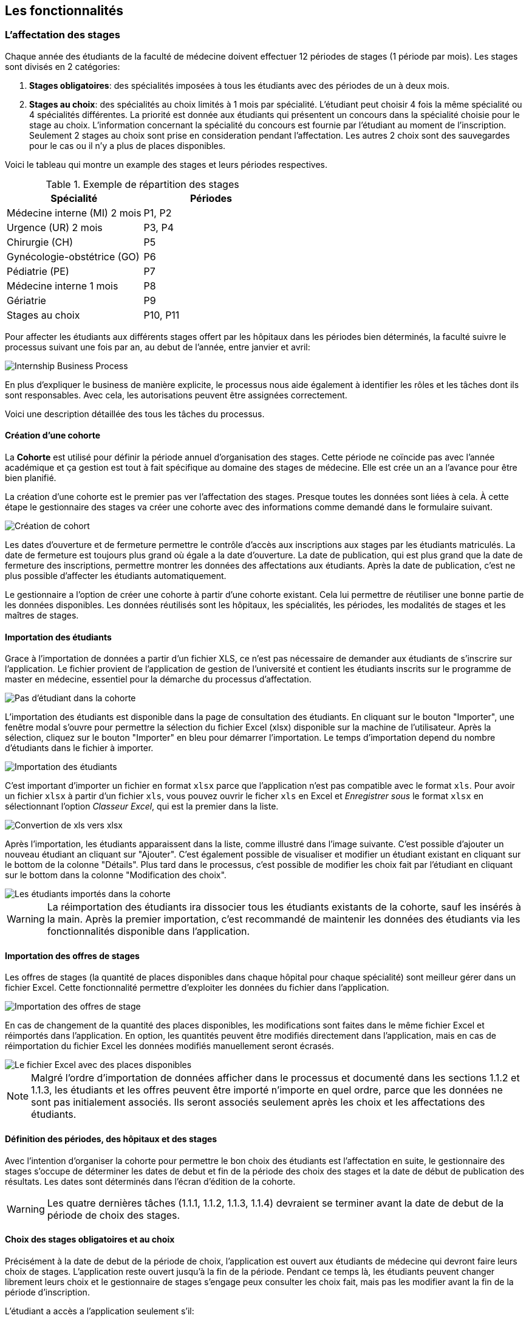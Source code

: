 == Les fonctionnalités

=== L'affectation des stages

Chaque année des étudiants de la faculté de médecine doivent effectuer 12 périodes de stages (1 période par mois). Les stages sont divisés en 2 catégories:

1. *Stages obligatoires*: des spécialités imposées à tous les étudiants avec des périodes de un à deux mois.

2. *Stages au choix*: des spécialités au choix limités à 1 mois par spécialité. L'étudiant peut choisir 4 fois la même spécialité ou 4 spécialités différentes. La priorité est donnée aux étudiants qui présentent un concours dans la spécialité choisie pour le stage au choix. L'information concernant la spécialité du concours est fournie par l'étudiant au moment de l'inscription. Seulement 2 stages au choix sont prise en consideration pendant l'affectation. Les autres 2 choix sont des sauvegardes pour le cas ou il n'y a plus de places disponibles.

Voici le tableau qui montre un example des stages et leurs périodes respectives.

.Exemple de répartition des stages
|===
|Spécialité |Périodes

|Médecine interne (MI) 2 mois
|P1, P2

|Urgence (UR) 2 mois
|P3, P4

|Chirurgie (CH)
|P5

|Gynécologie-obstétrice (GO)
|P6

|Pédiatrie (PE)
|P7

|Médecine interne 1 mois
|P8

|Gériatrie
|P9

|Stages au choix
|P10, P11
|===

Pour affecter les étudiants aux différents stages offert par les hôpitaux dans les périodes bien déterminés, la faculté suivre le processus suivant une fois par an, au debut de l'année, entre janvier et avril:

image::images/internship-bp.png[Internship Business Process]

En plus d'expliquer le business de manière explicite, le processus nous aide également à identifier les rôles et les tâches dont ils sont responsables. Avec cela, les autorisations peuvent être assignées correctement.

Voici une description détaillée des tous les tâches du processus.

[#creation_cohort]
==== Création d'une cohorte

La *Cohorte* est utilisé pour définir la période annuel d'organisation des stages. Cette période ne coïncide pas avec l'année académique et ça gestion est tout à fait spécifique au domaine des stages de médecine. Elle est crée un an a l'avance pour être bien planifié.

La création d'une cohorte est le premier pas ver l'affectation des stages. Presque toutes les données sont liées à cela. À cette étape le gestionnaire des stages va créer une cohorte avec des informations comme demandé dans le formulaire suivant.

image::images/cohort-creation.png[Création de cohort]

Les dates d'ouverture et de fermeture permettre le contrôle d'accès aux inscriptions aux stages par les étudiants matriculés. La date de fermeture est toujours plus grand où égale a la date d'ouverture. La date de publication, qui est plus grand que la date de fermeture des inscriptions, permettre montrer les données des affectations aux étudiants. Après la date de publication, c'est ne plus possible d'affecter les étudiants automatiquement.

Le gestionnaire a l'option de créer une cohorte à partir d'une cohorte existant. Cela lui permettre de réutiliser une bonne partie de les données disponibles. Les données réutilisés sont les hôpitaux, les spécialités, les périodes, les modalités de stages et les maîtres de stages.

[#import/students]
==== Importation des étudiants

Grace à l'importation de données a partir d'un fichier XLS, ce n'est pas nécessaire de demander aux étudiants de s'inscrire sur l'application. Le fichier provient de l'application de gestion de l'université et contient les étudiants inscrits sur le programme de master en médecine, essentiel pour la démarche du processus d'affectation.

image::images/students-empty.png[Pas d'étudiant dans la cohorte]

L'importation des étudiants est disponible dans la page de consultation des étudiants. En cliquant sur le bouton "Importer", une fenêtre modal s'ouvre pour permettre la sélection du fichier Excel (xlsx) disponible sur la machine de l'utilisateur. Après la sélection, cliquez sur le bouton "Importer" en bleu pour démarrer l'importation. Le temps d'importation depend du nombre d'étudiants dans le fichier à importer.

image::images/students-import.png[Importation des étudiants]

C'est important d'importer un fichier en format `xlsx` parce que l'application n'est pas compatible avec le format `xls`. Pour avoir un fichier `xlsx` à partir d'un fichier `xls`, vous pouvez ouvrir le ficher `xls` en Excel et _Enregistrer sous_ le format `xlsx` en sélectionnant l'option _Classeur Excel_, qui est la premier dans la liste.

image::images/xls-to-xlsx.png[Convertion de xls vers xlsx]

Après l'importation, les étudiants apparaissent dans la liste, comme illustré dans l'image suivante. C'est possible d'ajouter un nouveau étudiant an cliquant sur "Ajouter". C'est également possible de visualiser et modifier un étudiant existant en cliquant sur le bottom de la colonne "Détails". Plus tard dans le processus, c'est possible de modifier les choix fait par l'étudiant en cliquant sur le bottom dans la colonne "Modification des choix".

image::images/students-imported.png[Les étudiants importés dans la cohorte]

[WARNING]
====
La réimportation des étudiants ira dissocier tous les étudiants existants de la cohorte, sauf les insérés à la main. Après la premier importation, c'est recommandé de maintenir les données des étudiants via les fonctionnalités disponible dans l'application.
====

==== Importation des offres de stages

Les offres de stages (la quantité de places disponibles dans chaque hôpital pour chaque spécialité) sont meilleur gérer dans un fichier Excel. Cette fonctionnalité permettre d'exploiter les données du fichier dans l'application.

image::images/offers-import.png[Importation des offres de stage]

En cas de changement de la quantité des places disponibles, les modifications sont faites dans le même fichier Excel et réimportés dans l'application. En option, les quantités peuvent être modifiés directement dans l'application, mais en cas de réimportation du fichier Excel les données modifiés manuellement seront écrasés.

image::images/spreadsheet-places.png[Le fichier Excel avec des places disponibles]

NOTE: Malgré l'ordre d'importation de données afficher dans le processus et documenté dans les sections 1.1.2 et 1.1.3, les étudiants et les offres peuvent être importé n'importe en quel ordre, parce que les données ne sont pas initialement associés. Ils seront associés seulement après les choix et les affectations des étudiants.

==== Définition des périodes, des hôpitaux et des stages

Avec l'intention d'organiser la cohorte pour permettre le bon choix des étudiants est l'affectation en suite, le gestionnaire des stages s'occupe de déterminer les dates de debut et fin de la période des choix des stages et la date de début de publication des résultats. Les dates sont déterminés dans l'écran d'édition de la cohorte.

WARNING: Les quatre dernières tâches (1.1.1, 1.1.2, 1.1.3, 1.1.4) devraient se terminer avant la date de debut de la période de choix des stages.

==== Choix des stages obligatoires et au choix

Précisément à la date de debut de la période de choix, l'application est ouvert aux étudiants de médecine qui devront faire leurs choix de stages. L'application reste ouvert jusqu'à la fin de la période. Pendant ce temps là, les étudiants peuvent changer librement leurs choix et le gestionnaire de stages s'engage peux consulter les choix fait, mais pas  les modifier avant la fin de la période d'inscription.

L'étudiant a accès a l'application seulement s'il:

* est régulièrement inscrit comme étudiant à l'université
* a une compte utilisateur pour accéder le réseau et les services en ligne du portail
* est régulièrement inscrit dans une des cohortes existantes.

Lorsque l'étudiant se rendre sur la page d'accueil du portail, il a accès a une liste de fonctionnalités: le choix des stages, la liste des hôpitaux, le bilan de choix de stage et d'affectation finale. À cette étape, elle sélectionne le choix des stages ou les onglets des différentes spécialités sont présentés.

image::images/choix-stages.png[Le choix des stages par l'étudiant]

Pour les spécialités obligatoires, dans chacun de ces onglets se présentent plusieurs hôpitaux. L'étudiant doit effectuer 4 choix d'hôpital (du premier au 4ème choix selon sa ordre de préférence). Une fois ces 4 choix faits dans chaque onglet, il faut cliquer sur le bouton "Soumettre" qui se trouve au bas de la page pour enregistrer les choix. Un erreur se produit si l'utilisateur fait plus de 4 choix ou deux fois le même choix.

Pour les stages au choix, c'est possible de faire 4 choix de spécialité. Pour chaque une, l'application propose à l'étudiant les hôpitaux disponibles pour ce stage au choix. Les choix sont limités à 4 hôpitaux. Si le système ne propose rien, c'est que cette spécialité n'est pas disponible. Si l'étudiant sélectionne un stage en médecine générale, il faut choisir l'hôpital "Médecine générale" en premier choix puisqu'il n'y a pas d'autre possibilité. Idem pour les spécialités où il n'existe qu'un hôpital. Ce "premier choix" concerne bien l'hôpital et pas la spécialité, la préférence de celle-ci étant déterminée par le numéro du stage au choix.

Lorsque l'étudiant sélectionne un hôpital dans une spécialité, un compteur informe sur le nombre de places totales disponibles et le nombre d'étudiants ayant déjà choisi cet hôpital en premier choix. Plus la demande dépasse l'offre, plus la probabilité d'obtenir cette affectation est faible.

==== Affectation des stages aux étudiants prioritaires

Une fois que les inscriptions sont fini, l'affectation des étudiants prioritaires commencent. Les étudiants sont reconnus comme prioritaires par le service d'aide aux étudiants. Cela donne une priorité adaptée au besoin particulaire de chaque étudiant, mais il n'y a pas d'assurance de recevoir les premiers choix. Le plus souvent, c'est de prioriser les stages proches du domicile légal ou dans un hôpital avec logement.

L’étudiant devra faire les quatre choix de manière réfléchie et se présenter à la faculté dans un période bien défini afin de discuter avec le secretariat les critères qui lui sont propres. Après cette discussion, le secretariat déterminera parmi le choix de l'étudiant celui ou ceux que l'application devra obligatoirement prendre en compte. Le gestionnaire de stages reserve le droit d'imposer un stage selon les disponibilités réel, mais toujours en adéquation avec le besoin de l'étudiant.

La date qui determine la fin de l'affectation aux étudiants prioritaires et les autres affectations n'est pas bien precise. Tout la partie des affectations se déroule après la date de fin des inscriptions e date de debut des publications.

==== Affectation des stages aux autres étudiants

Pour les étudiants non-prioritaires, les affectations sont fait automatiquement par l'application. Un algorithme essaye de trouver une solution optimale pour chaque étudiant en terme de spécialité et période. Il y a de contrainte qui empêche de respecter le premier choix de tous les étudiants. Par exemple, si le nombre d'étudiants est plus grand que le nombre de places disponibles. Pour mieux satisfaire toutes les demandes des étudiants avec les offres limitées, nous essayons de trouver une solution avec le coût le plus faible possible et qui satisfait les différentes contraintes, tout en respectant le mieux possible les souhaits des étudiants.

==== Correction des stages avec problème d'affectation

L'affectation automatique peux avoir de difficulté pour affecter certains étudiants à cause des limites de places disponibles dans les hôpitaux pour la spécialité. Dans ce cas, les étudiants sont affecter à un faux hôpital (hôpital erreur) pour être facilement identifiés pour une affectation manuel à la suite.

Le but de cette tache c'est de trouver une solution pour les étudiants avec problème d'affectation. Le gestionnaire de stages change manuellement les affectations existants.

Tous les affectations devrons être faits avant la date de publication des résultats.

==== Publication des résultats

Quand la date de publication des résultats, défini dans le cohorte, est arrivé, tous les résultats sons publiés en même temps sur le portail de l'université et mis à disposition des étudiants impliqués.

==== Consultation des résultats

Les étudiants se connectent sur le portail de l'université pour consulter les résultats des affectations. Les données sont disponible en mode lecture. En cas de correction ou de modification en général, une demande devra être fait au secretariat.

=== La gestion journalière

La gestion journalière couvre toutes les fonctionnalités de maintenance de données en dehors de l'exécution du processus. Ce sont les fonctionnalités utilisées au cours de l'année par le gestionnaire des stages.

==== Les hôpitaux

La gestion des hôpitaux est plus que maintenir les données des hôpitaux à jour.

Pour accéder les rapports en format Excel pour les hôpitaux, cliquez sur le bouton vert qu'indique les résultats de l'affectation.

image::images/hospitals-view.png[La liste des hôpitaux]

Dans l'écran de résultats de l'affectation il y a deux bottons pour la production de rapport:

1. pour les mètres de stage avec les affectations groupés par spécialité et période.
2. pour l'hôpital avec une liste des tous les affectation trié par période.

image::images/hospital-affectation-results.png[Les rapports pour l'hôpital]

Le rapport pour l'hôpital peux être configuré dans le formulaire de l'hôpital parce que chacun peux avoir un besoin different.

Il y a un champ numérique pour chaque donnée disponible pour les hôpitaux. Les champs contiennent la sequence dans lequel les données doivent être afficher. Les champs laissés vides sont ignorés.

image::images/hospital-report-config.png[La configuration de rapport pour l'hôpital]

==== Les spécialités

La gestion des spécialités consiste en maintenir les données des spécialités d'une cohorte. Normalement, les spécialités sont créer automatiquement, au moment de la création d'une cohorte a partir d'une cohorte existant. Après, il suffit d'adapter la liste au cohorte actuelle en supprimant ou ajoutant des spécialités.

image::images/specialties.png[Les spécialités]

* *Les offres de stages*: maintenir les places disponibles dans les différent spécialités des hôpitaux.

* *Les stages*: maintenir les différent types de stages.

* *Gestion des maîtres de stage*: pas encore disponible, mais bientôt le gestionnaire sera capable de maintenir les données des maîtres.

* *Bilan des assignations*: un rapport avec les affectations des étudiants dans les hôpitaux, classé par spécialité.

* *Assignation des stages*: des modifications dans les affectations de stages selon les particularités de chaque étudiant, principalement les cas de permutation des stages.
